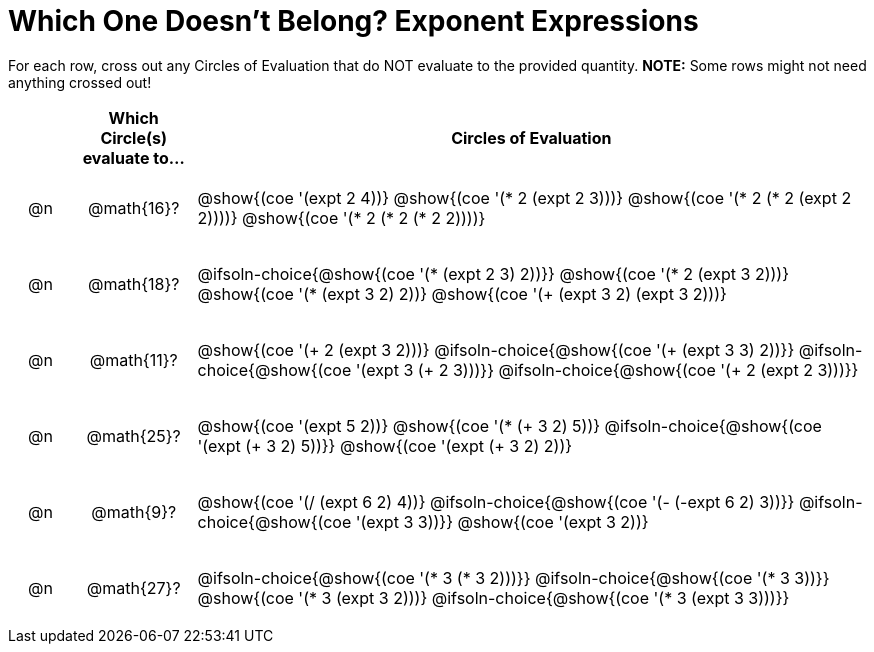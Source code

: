 = Which One Doesn't Belong? Exponent Expressions

For each row, cross out any Circles of Evaluation that do NOT evaluate to the provided quantity. *NOTE:* Some rows might not need anything crossed out!

++++
<style>
.chosen::after { content: '❌' !important; }
div.circleevalsexp { width: auto; }

/* for table cells with immediate .content children, which have immediate
 * .paragraph children: use flex to space them evenly and center vertically
*/
td > .content > .paragraph {
  display: flex;
  align-items: center;
  justify-content: space-around;
}
</style>
++++

[.FillVerticalSpace, cols="<.^1a,^.^2a,^.^11a",stripes="none", options="header"]
|===
| 	 | Which Circle(s) evaluate to... | Circles of Evaluation

| @n
| @math{16}?
|
@show{(coe '(expt 2 4))}
@show{(coe '(* 2 (expt 2 3)))}
@show{(coe '(* 2 (* 2 (expt 2 2))))}
@show{(coe '(* 2 (* 2 (* 2 2))))}

| @n
| @math{18}?
|
@ifsoln-choice{@show{(coe '(* (expt 2 3) 2))}}
@show{(coe '(* 2 (expt 3 2)))}
@show{(coe '(* (expt 3 2) 2))}
@show{(coe '(+ (expt  3 2) (expt 3 2)))}

| @n
| @math{11}?
|
@show{(coe '(+ 2 (expt 3 2)))}
@ifsoln-choice{@show{(coe '(+ (expt 3 3) 2))}}
@ifsoln-choice{@show{(coe '(expt  3 (+ 2 3)))}}
@ifsoln-choice{@show{(coe '(+ 2 (expt  2 3)))}}

| @n
| @math{25}?
|
@show{(coe '(expt 5 2))}
@show{(coe '(* (+ 3 2) 5))}
@ifsoln-choice{@show{(coe '(expt (+ 3 2) 5))}}
@show{(coe '(expt (+ 3 2) 2))}

| @n
| @math{9}?
|
@show{(coe '(/ (expt 6 2) 4))}
@ifsoln-choice{@show{(coe '(- (-expt 6 2) 3))}}
@ifsoln-choice{@show{(coe '(expt 3 3))}}
@show{(coe '(expt 3 2))}

| @n
| @math{27}?
|
@ifsoln-choice{@show{(coe '(* 3 (* 3 2)))}}
@ifsoln-choice{@show{(coe '(* 3 3))}}
@show{(coe '(* 3 (expt 3 2)))}
@ifsoln-choice{@show{(coe '(* 3 (expt 3 3)))}}

|===

